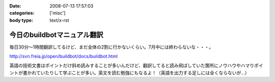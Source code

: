 :date: 2008-07-13 17:57:03
:categories: ['misc']
:body type: text/x-rst

============================
今日のbuildbotマニュアル翻訳
============================

毎日30分～1時間翻訳してるけど、まだ全体の2割に行かないくらい。7月中には終わらないな・・・。

http://svn.freia.jp/open/buildbot/docs/buildbot.html

英語の技術文書はポイントだけ斜め読みすることが多いんだけど、翻訳してると読み飛ばしていた箇所にノウハウやハマりポイントが書かれていたりして学ぶことが多い。英文を読む勉強にもなるよ！（英語を出力する足しには全くならないが...）

.. :extend type: text/html
.. :extend:


.. :comments:
.. :comment id: 2008-07-18.9764571993
.. :title: Re:今日のbuildbotマニュアル翻訳
.. :author: mshibata
.. :date: 2008-07-18 01:26:17
.. :email: mshibata@emptypage.jp
.. :url: 
.. :body:
.. 読める力量の範囲内でしか書けないわけで、出力する足しにはなってると思いますよ。＜英語
.. あと翻訳は日本語の練習にもなります。
.. 
.. :comments:
.. :comment id: 2008-07-18.2413276054
.. :title: Re:今日のbuildbotマニュアル翻訳
.. :author: しみずかわ
.. :date: 2008-07-18 10:07:22
.. :email: 
.. :url: 
.. :body:
.. > あと翻訳は日本語の練習にもなります。
.. 
.. Exciteで機械翻訳した日本語を正しい日本語にする練習ですね、わかります。
.. 言葉を足したり引いたりしないと読みやすくならないんですよね。
.. 
